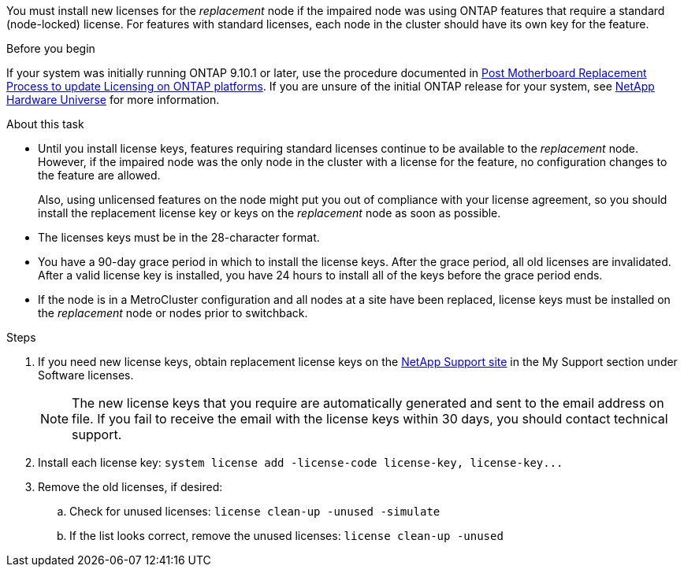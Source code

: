 You must install new licenses for the _replacement_ node if the impaired node was using ONTAP features that require a standard (node-locked) license. For features with standard licenses, each node in the cluster should have its own key for the feature.

.Before you begin
If your system was initially running ONTAP 9.10.1 or later, use the procedure documented in  https://kb.netapp.com/on-prem/ontap/OHW/OHW-KBs/Post_Motherboard_Replacement_Process_to_update_Licensing_on_a_AFF_FAS_system#Internal_Notes^[Post Motherboard Replacement Process to update Licensing on ONTAP platforms]. If you are unsure of the initial ONTAP release for your system, see link:https://hwu.netapp.com[NetApp Hardware Universe^] for more information.

.About this task
* Until you install license keys, features requiring standard licenses continue to be available to the _replacement_ node. However, if the impaired node was the only node in the cluster with a license for the feature, no configuration changes to the feature are allowed. 
+
Also, using unlicensed features on the node might put you out of compliance with your license agreement, so you should install the replacement license key or keys on the _replacement_ node as soon as possible.

* The licenses keys must be in the 28-character format.

* You have a 90-day grace period in which to install the license keys. After the grace period, all old licenses are invalidated. After a valid license key is installed, you have 24 hours to install all of the keys before the grace period ends.

* If the node is in a MetroCluster configuration and all nodes at a site have been replaced, license keys must be installed on the _replacement_ node or nodes prior to switchback.


.Steps
. If you need new license keys, obtain replacement license keys on the https://mysupport.netapp.com/site/global/dashboard[NetApp Support site] in the My Support section under Software licenses.
+
NOTE: The new license keys that you require are automatically generated and sent to the email address on file. If you fail to receive the email with the license keys within 30 days, you should contact technical support.

. Install each license key: `+system license add -license-code license-key, license-key...+`
. Remove the old licenses, if desired:
 .. Check for unused licenses: `license clean-up -unused -simulate`
 .. If the list looks correct, remove the unused licenses: `license clean-up -unused`

